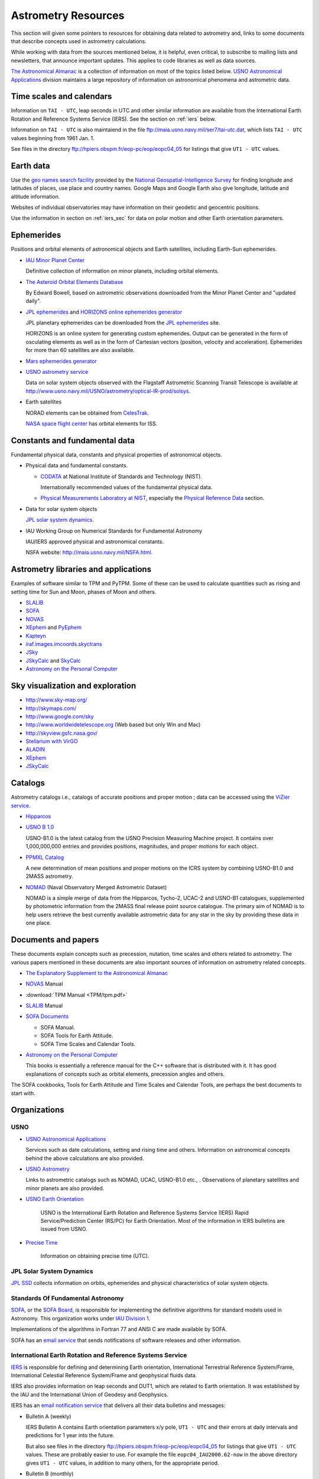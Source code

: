 ======================
 Astrometry Resources
======================


.. _geo names search facility: http://geonames.nga.mil/ggmagaz/
.. _JPL ephemerides: http://ssd.jpl.nasa.gov/?ephemerides
.. _HORIZONS online ephemerides generator: http://ssd.jpl.nasa.gov/?horizons
.. _The Astronomical Almanac:
  http://www.usno.navy.mil/USNO/astronomical-applications/publications/astro-almanac
.. _SOFA: http://www.iausofa.org/
.. _SOFA Board: http://www.iausofa.org/board.html
.. _IAU Division 1: http://www.iau.org/science/scientific_bodies/divisions/I/
.. _IERS: http://www.iers.org/
.. _USNO Astronomical Applications:
  http://www.usno.navy.mil/USNO/astronomical-applications/
.. _The Explanatory Supplement to the Astronomical Almanac:
  http://www.usno.navy.mil/USNO/astronomical-applications/publications/exp-supp
.. _USNO Astronomy Information Center:
  http://www.usno.navy.mil/USNO/astronomical-applications/astronomical-information-center/astronomical-information-center
.. _USNO Astrometry: http://www.usno.navy.mil/USNO/astrometry
.. _USNO Earth Orientation: http://www.usno.navy.mil/USNO/earth-orientation
.. _Precise Time: http://www.usno.navy.mil/USNO/time


This section will given some pointers to resources for obtaining data
related to astrometry and, links to some documents that describe
concepts used in astrometry calculations.

While working with data from the sources mentioned below, it is
helpful, even critical, to subscribe to mailing lists and newsletters,
that announce important updates. This applies to code libraries as
well as data sources.

`The Astronomical Almanac`_ is a collection of information on most of
the topics listed below. `USNO Astronomical Applications`_ division
maintains a large repository of information on astronomical phenomena
and astrometric data.


Time scales and calendars
=========================

Information on ``TAI - UTC``, leap seconds in UTC and other similar
information are available from the International Earth Rotation and
Reference Systems Service (IERS). See the section on :ref:`iers`
below.

Information on ``TAI - UTC`` is also maintaiend in the file
ftp://maia.usno.navy.mil/ser7/tai-utc.dat, which lists ``TAI - UTC``
values beginning from 1961 Jan. 1.

See files in the directory ftp://hpiers.obspm.fr/eop-pc/eop/eopc04_05
for listings that give ``UT1 - UTC`` values.

Earth data
==========

Use the `geo names search facility`_ provided by the `National
Geospatial-Intelligence Survey <http://www.nga.mil/>`_ for finding
longitude and latitudes of places, use place and country names. Google
Maps and Google Earth also give longitude, latitude and altitude
information.

Websites of individual observatories may have information on their
geodetic and geocentric positions.

Use the information in section on :ref:`iers_sec` for data on polar motion
and other Earth orientation parameters.

Ephemerides
===========

Positions and orbital elements of astronomical objects and Earth
satellites, including Earth-Sun ephemerides.

+ `IAU Minor Planet Center
  <http://www.cfa.harvard.edu/iau/Ephemerides/>`_

  Definitive collection of information on minor planets, including
  orbital elements.

+ `The Asteroid Orbital Elements Database
  <ftp://ftp.lowell.edu/pub/elgb/astorb.html>`_

  By Edward Bowell, based on astrometric observations downloaded from
  the Minor Planet Center and "updated daily".

+ `JPL ephemerides`_ and `HORIZONS online ephemerides generator`_

  JPL planetary ephemerides can be downloaded from the `JPL
  ephemerides`_ site.

  HORIZONS is an online system for generating custom ephemerides.
  Output can be generated in the form of osculating elements as well
  as in the form of Cartesian vectors (position, velocity and
  acceleration). Ephemerides for more than 60 satellites are also
  available.

+ `Mars ephemerides generator <http://pds-rings.seti.org/tools/ephem2_mar.html>`_

+ `USNO astrometry service <http://www.usno.navy.mil/USNO/astrometry>`_

  Data on solar system objects observed with the Flagstaff Astrometric
  Scanning Transit Telescope is available at
  http://www.usno.navy.mil/USNO/astrometry/optical-IR-prod/solsys.

+ Earth satellites

  NORAD elements can be obtained from `CelesTrak
  <http://celestrak.com/NORAD/elements/>`_.

  `NASA space flight center
  <http://spaceflight.nasa.gov/realdata/elements/index.html>`_ has
  orbital elements for ISS.


Constants and fundamental data
==============================

.. _Physical Measurements Laboratory at NIST: http://www.nist.gov/physlab/
.. _Physical Reference Data: http://www.nist.gov/pml/data/index.cfm
.. _CODATA: http://physics.nist.gov/cuu/Constants/index.html

Fundamental physical data, constants and physical properties of
astronomical objects.

+ Physical data and fundamental constants.

  + `CODATA`_ at National Institute of Standards and Technology (NIST).

    Internationally recommended values of the fundamental physical
    data.

  + `Physical Measurements Laboratory at NIST`_, especially the
    `Physical Reference Data`_ section.

+ Data for solar system objects

  `JPL solar system dynamics <http://ssd.jpl.nasa.gov/>`_.

+ IAU Working Group on Numerical Standards for Fundamental Astronomy

  IAU/IERS approved physical and astronomical constants.

  NSFA website: http://maia.usno.navy.mil/NSFA.html.


Astrometry libraries and applications
=====================================

Examples of software similar to TPM and PyTPM. Some of these can be
used to calculate quantities such as rising and setting time for Sun
and Moon, phases of Moon and others.

.. _SLALIB:
 http://www.starlink.rl.ac.uk/star/docs/sun67.htx/sun67.html
.. _NOVAS: http://www.usno.navy.mil/USNO/astronomical-applications/software-products/novas
.. _XEphem: http://www.clearskyinstitute.com/xephem/
.. _PyEphem: http://rhodesmill.org/pyephem/ 
.. _Kapteyn: http://www.astro.rug.nl/software/kapteyn/
.. _iraf.images.imcoords.skyctrans: http://stsdas.stsci.edu/cgi-bin/gethelp.cgi?skyctran
.. _JSky: http://archive.eso.org/cms/tools-documentation/jsky/
.. _JSkyCalc: http://www.dartmouth.edu/~physics/faculty/skycalc/flyer.html
.. _SkyCalc: http://www.dartmouth.edu/~physics/people/faculty/thorstensen.html
.. _Astronomy on the Personal Computer:
  http://www.amazon.com/Astronomy-Personal-Computer-Oliver-Montenbruck/dp/3540672214

+ SLALIB_ 
+ SOFA_
+ NOVAS_
+ XEphem_ and PyEphem_
+ Kapteyn_
+ `iraf.images.imcoords.skyctrans`_
+ JSky_
+ JSkyCalc_ and SkyCalc_
+ `Astronomy on the Personal Computer`_

Sky visualization and exploration
=================================

+ http://www.sky-map.org/
+ http://skymaps.com/
+ http://www.google.com/sky
+ http://www.worldwidetelescope.org (Web based but only Win and Mac)
+ http://skyview.gsfc.nasa.gov/
+ `Stellarium with VirGO <http://archive.eso.org/cms/tools-documentation/visual-archive-browser>`_
+ `ALADIN <http://aladin.u-strasbg.fr/aladin.gml>`_
+ XEphem_
+ JSkyCalc_


Catalogs
========

Astrometry catalogs i.e., catalogs of accurate positions and proper
motion ; data can be accessed using the `ViZier service
<http://cdsarc.u-strasbg.fr/viz-bin/Cat>`_.

.. _Hipparcos:
 http://www.rssd.esa.int/index.php?project=HIPPARCOS&page=Overview
.. _USNO B 1.0: http://www.usno.navy.mil/USNO/astrometry/optical-IR-prod/usno-b1.0
.. _NOMAD: http://www.usno.navy.mil/USNO/astrometry/optical-IR-prod/nomad


+ Hipparcos_
+ `USNO B 1.0`_

  USNO-B1.0 is the latest catalog from the USNO Precision Measuring
  Machine project. It contains over 1,000,000,000 entries and provides
  positions, magnitudes, and proper motions for each object. 

+ `PPMXL Catalog <http://cdsarc.u-strasbg.fr/viz-bin/Cat?cat=I/317&target=brief&>`_

  A new determination of mean positions and proper motions on the ICRS
  system by combining USNO-B1.0 and 2MASS astrometry.

+ NOMAD_ (Naval Observatory Merged Astrometric Dataset)

  NOMAD is a simple merge of data from the Hipparcos, Tycho-2, UCAC-2
  and USNO-B1 catalogues, supplemented by photometric information from
  the 2MASS final release point source catalogue. The primary aim of
  NOMAD is to help users retrieve the best currently available
  astrometric data for any star in the sky by providing these data in
  one place.


Documents and papers
====================

These documents explain concepts such as precession, nutation, time
scales and others related to astrometry. The various papers mentioned
in these documents are also important sources of information on
astrometry related concepts.

+ `The Explanatory Supplement to the Astronomical Almanac`_
+ NOVAS_ Manual
+ :download:`TPM Manual <TPM/tpm.pdf>`
+ SLALIB_ Manual
+ `SOFA Documents <http://www.iausofa.org/cookbooks.html>`_

  + SOFA Manual.
  + SOFA Tools for Earth Attitude.
  + SOFA Time Scales and Calendar Tools.
  

+ `Astronomy on the Personal Computer`_

  This books is essentially a reference manual for the C++ software
  that is distributed with it. It has good explanations of concepts
  such as orbital elements, precession angles and others.

The SOFA cookbooks, Tools for Earth Attitude and Time Scales and
Calendar Tools, are perhaps the best documents to start
with.

Organizations
=============

USNO
----

- `USNO Astronomical Applications`_

  Services such as date calculations, setting and rising time and
  others. Information on astronomical concepts behind the above
  calculations are also provided.

- `USNO Astrometry`_ 

  Links to astrometric catalogs such as NOMAD, UCAC, USNO-B1.0 etc.,
  . Observations of planetary satellites and minor planets are also
  provided.

- `USNO Earth Orientation`_

   USNO is the International Earth Rotation and Reference Systems
   Service (IERS) Rapid Service/Prediction Center (RS/PC) for Earth
   Orientation. Most of the information in IERS bulletins are issued
   from USNO.

- `Precise Time`_

   Information on obtaining precise time (UTC).

JPL Solar System Dynamics
-------------------------

`JPL SSD <http://ssd.jpl.nasa.gov/>`_ collects information on orbits,
ephemerides and physical characteristics of solar system objects.

Standards Of Fundamental Astronomy
----------------------------------

SOFA_, or the `SOFA Board`_, is responsible for implementing the
definitive algorithms for standard models used in Astronomy. This
organization works under `IAU Division 1`_.

Implementations of the algorithms in Fortran 77 and ANSI C are made
available by SOFA.

SOFA has an `email service <http://www.iausofa.org/register.html>`_
that sends notifications of software releases and other information.

.. _iers_sec:

International Earth Rotation and Reference Systems Service
----------------------------------------------------------

IERS_ is responsible for defining and determining Earth orientation,
International Terrestrial Reference System/Frame, International
Celestial Reference System/Frame and geophysical fluids data.

IERS also provides information on leap seconds and DUT1, which are
related to Earth orientation. It was established by the IAU and the
International Union of Geodesy and Geophysics.

IERS has an `email notification service
<http://www.iers.org/IERS/EN/Publications/Subscription/subscription.html>`_
that delivers all their data bulletins and messages:

+ Bulletin A (weekly)

  IERS Bulletin A contains Earth orientation parameters x/y pole,
  ``UT1 - UTC`` and their errors at daily intervals and predictions
  for 1 year into the future. 

  But also see files in the directory
  ftp://hpiers.obspm.fr/eop-pc/eop/eopc04_05 for listings that give
  ``UT1 - UTC`` values. These are probably easier to use. For example
  the file ``eopc04_IAU2000.62-now`` in the above directory gives
  ``UT1 - UTC`` values, in addition to many others, for the
  appropriate period.


+ Bulletin B (monthly)

  IERS Bulletin B provides current information on the Earth's
  orientation in the IERS Reference System. This includes Universal
  Time, coordinates of the terrestrial pole, and celestial pole
  offsets.

+ Bulletin C (bi-annual)

  Announcement of leap seconds in UTC and information on ``UTC-TAI``.

+ Bulletin D (irregular)

  Announcements of the value of ``DUT1 = UT1 - UTC`` to be transmitted
  with time signals with a precision of ±0.1s.

+ Messages (irregular)

  The IERS Messages contain short and rapid information about the
  IERS and its products for contributors and users.

See `IERS data products page
<http://www.iers.org/IERS/EN/DataProducts/data.html>`_ page for all
data provided by IERS. The "directory" http://maia.usno.navy.mil/ser7/
contains collection of files that has data from all published
bulletins, for example bulletin B. For information of the contents of
various bulletins see appropriate files in
ftp://hpiers.obspm.fr/iers/bul.

See files in the directory ftp://hpiers.obspm.fr/eop-pc/eop/eopc04_05
for listings that give ``UT1 - UTC`` and other Earth orientation
parameters.
